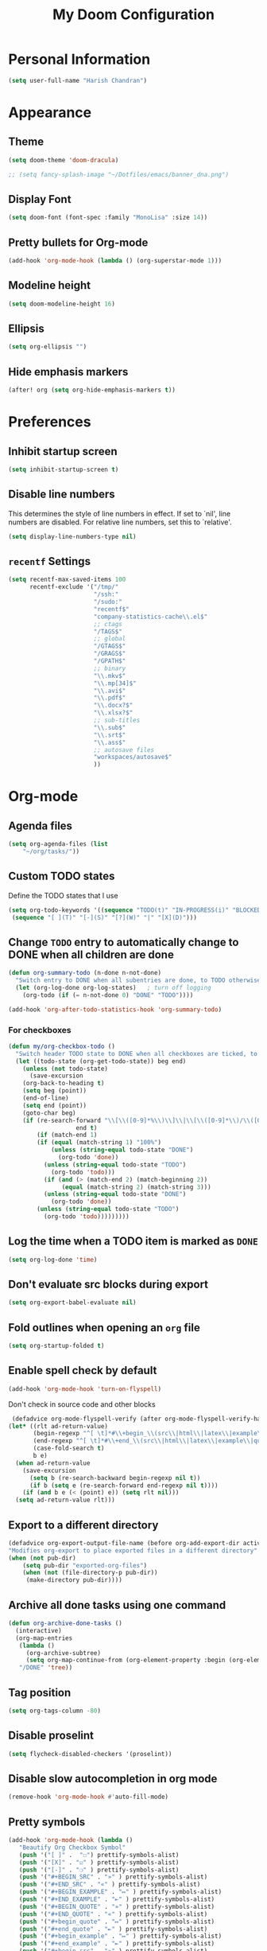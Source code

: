 #+TITLE: My Doom Configuration

* Personal Information
#+BEGIN_SRC emacs-lisp
(setq user-full-name "Harish Chandran")
#+END_SRC

* Appearance
** Theme
#+BEGIN_SRC emacs-lisp
(setq doom-theme 'doom-dracula)
#+END_SRC

#+BEGIN_SRC emacs-lisp
;; (setq fancy-splash-image "~/Dotfiles/emacs/banner_dna.png")
#+END_SRC

** Display Font
#+BEGIN_SRC emacs-lisp
(setq doom-font (font-spec :family "MonoLisa" :size 14))
#+END_SRC

** Pretty bullets for Org-mode
#+BEGIN_SRC emacs-lisp
(add-hook 'org-mode-hook (lambda () (org-superstar-mode 1)))
#+END_SRC

** Modeline height
#+BEGIN_SRC emacs-lisp
(setq doom-modeline-height 16)
#+END_SRC

#+RESULTS:
: 18

** Ellipsis
#+BEGIN_SRC emacs-lisp
(setq org-ellipsis "")
#+END_SRC

#+RESULTS:

** Hide emphasis markers
#+BEGIN_SRC emacs-lisp
(after! org (setq org-hide-emphasis-markers t))
#+END_SRC

#+RESULTS:
: t

* Preferences
** Inhibit startup screen
#+BEGIN_SRC emacs-lisp
(setq inhibit-startup-screen t)
#+END_SRC

** Disable line numbers
This determines the style of line numbers in effect. If set to `nil', line
numbers are disabled. For relative line numbers, set this to `relative'.
#+BEGIN_SRC emacs-lisp
(setq display-line-numbers-type nil)
#+END_SRC

** =recentf= Settings

#+BEGIN_SRC emacs-lisp
(setq recentf-max-saved-items 100
      recentf-exclude '("/tmp/"
                        "/ssh:"
                        "/sudo:"
                        "recentf$"
                        "company-statistics-cache\\.el$"
                        ;; ctags
                        "/TAGS$"
                        ;; global
                        "/GTAGS$"
                        "/GRAGS$"
                        "/GPATH$"
                        ;; binary
                        "\\.mkv$"
                        "\\.mp[34]$"
                        "\\.avi$"
                        "\\.pdf$"
                        "\\.docx?$"
                        "\\.xlsx?$"
                        ;; sub-titles
                        "\\.sub$"
                        "\\.srt$"
                        "\\.ass$"
                        ;; autosave files
                        "workspaces/autosave$"
                        ))
#+END_SRC

* Org-mode
** Agenda files
#+BEGIN_SRC emacs-lisp
(setq org-agenda-files (list
    "~/org/tasks/"))
#+END_SRC

** Custom TODO states
Define the TODO states that I use
#+BEGIN_SRC emacs-lisp
(setq org-todo-keywords '((sequence "TODO(t)" "IN-PROGRESS(i)" "BLOCKED(b)" "|" "DONE(d)" "KILL(k)")
 (sequence "[ ](T)" "[-](S)" "[?](W)" "|" "[X](D)")))
#+END_SRC

** Change =TODO= entry to automatically change to DONE when all children are done
#+BEGIN_SRC emacs-lisp
(defun org-summary-todo (n-done n-not-done)
  "Switch entry to DONE when all subentries are done, to TODO otherwise."
  (let (org-log-done org-log-states)   ; turn off logging
    (org-todo (if (= n-not-done 0) "DONE" "TODO"))))

(add-hook 'org-after-todo-statistics-hook 'org-summary-todo)
#+END_SRC
*** For checkboxes
#+begin_src emacs-lisp
(defun my/org-checkbox-todo ()
  "Switch header TODO state to DONE when all checkboxes are ticked, to TODO otherwise"
  (let ((todo-state (org-get-todo-state)) beg end)
    (unless (not todo-state)
      (save-excursion
    (org-back-to-heading t)
    (setq beg (point))
    (end-of-line)
    (setq end (point))
    (goto-char beg)
    (if (re-search-forward "\\[\\([0-9]*%\\)\\]\\|\\[\\([0-9]*\\)/\\([0-9]*\\)\\]"
                   end t)
        (if (match-end 1)
        (if (equal (match-string 1) "100%")
            (unless (string-equal todo-state "DONE")
              (org-todo 'done))
          (unless (string-equal todo-state "TODO")
            (org-todo 'todo)))
          (if (and (> (match-end 2) (match-beginning 2))
               (equal (match-string 2) (match-string 3)))
          (unless (string-equal todo-state "DONE")
            (org-todo 'done))
        (unless (string-equal todo-state "TODO")
          (org-todo 'todo)))))))))
#+end_src

** Log the time when a TODO item is marked as =DONE=
#+BEGIN_SRC emacs-lisp
(setq org-log-done 'time)
#+END_SRC

** Don't evaluate src blocks during export
#+BEGIN_SRC emacs-lisp
(setq org-export-babel-evaluate nil)
#+END_SRC

** Fold outlines when opening an =org= file
#+BEGIN_SRC emacs-lisp
(setq org-startup-folded t)
#+END_SRC

** Enable spell check by default
   #+begin_src emacs-lisp
   (add-hook 'org-mode-hook 'turn-on-flyspell)
   #+end_src

   Don't check in source code and other blocks
   #+begin_src emacs-lisp
   (defadvice org-mode-flyspell-verify (after org-mode-flyspell-verify-hack activate)
  (let* ((rlt ad-return-value)
         (begin-regexp "^[ \t]*#\\+begin_\\(src\\|html\\|latex\\|example\\|quote\\)")
         (end-regexp "^[ \t]*#\\+end_\\(src\\|html\\|latex\\|example\\|quote\\)")
         (case-fold-search t)
         b e)
    (when ad-return-value
      (save-excursion
        (setq b (re-search-backward begin-regexp nil t))
        (if b (setq e (re-search-forward end-regexp nil t))))
      (if (and b e (< (point) e)) (setq rlt nil)))
    (setq ad-return-value rlt)))
   #+end_src

** Export to a different directory
  #+begin_src emacs-lisp
  (defadvice org-export-output-file-name (before org-add-export-dir activate)
  "Modifies org-export to place exported files in a different directory"
  (when (not pub-dir)
      (setq pub-dir "exported-org-files")
      (when (not (file-directory-p pub-dir))
       (make-directory pub-dir))))
   #+end_src

** Archive all done tasks using one command
#+BEGIN_SRC emacs-lisp
(defun org-archive-done-tasks ()
  (interactive)
  (org-map-entries
   (lambda ()
     (org-archive-subtree)
     (setq org-map-continue-from (org-element-property :begin (org-element-at-point))))
   "/DONE" 'tree))
#+END_SRC

** Tag position
#+BEGIN_SRC emacs-lisp
(setq org-tags-column -80)
#+END_SRC

#+RESULTS:
: -80

** Disable proselint
#+begin_src emacs-lisp
(setq flycheck-disabled-checkers '(proselint))
#+end_src

#+RESULTS:
| proselint |

** Disable slow autocompletion in org mode
#+begin_src emacs-lisp
(remove-hook 'org-mode-hook #'auto-fill-mode)
#+end_src

** Pretty symbols
#+begin_src emacs-lisp
(add-hook 'org-mode-hook (lambda ()
   "Beautify Org Checkbox Symbol"
   (push '("[ ]" .  "☐") prettify-symbols-alist)
   (push '("[X]" . "☑" ) prettify-symbols-alist)
   (push '("[-]" . "❍" ) prettify-symbols-alist)
   (push '("#+BEGIN_SRC" . "»" ) prettify-symbols-alist)
   (push '("#+END_SRC" . "«" ) prettify-symbols-alist)
   (push '("#+BEGIN_EXAMPLE" . "↦" ) prettify-symbols-alist)
   (push '("#+END_EXAMPLE" . "⇤" ) prettify-symbols-alist)
   (push '("#+BEGIN_QUOTE" . "»" ) prettify-symbols-alist)
   (push '("#+END_QUOTE" . "«" ) prettify-symbols-alist)
   (push '("#+begin_quote" . "↦" ) prettify-symbols-alist)
   (push '("#+end_quote" . "⇤" ) prettify-symbols-alist)
   (push '("#+begin_example" . "↦" ) prettify-symbols-alist)
   (push '("#+end_example" . "⇤" ) prettify-symbols-alist)
   (push '("#+begin_src" . "»" ) prettify-symbols-alist)
   (push '("#+end_src" . "«" ) prettify-symbols-alist)
   (prettify-symbols-mode)))
#+end_src

* Org-roam
** Configuration
To first start using Org-roam, one needs to pick a location to store the
Org-roam files. The directory that will contain your notes, and database index
is specified by the variable =org-roam-directory=.

#+BEGIN_SRC emacs-lisp
(unless (file-exists-p "~/org-roam") (make-directory "~/org-roam"))
(setq org-roam-directory "~/org-roam")
(org-roam-setup)
#+END_SRC

* Org-capture
** Capture Templates
#+BEGIN_SRC emacs-lisp
(defun my/generate-org-note-name (&optional dir)
  (setq org-note--name (read-string "Name: "))
  (setq org-note--time (format-time-string "%Y%m%d"))
  (setq dirname (format "~/org/%s" dir))
  (message dirname)
  (expand-file-name (format "%s-%s.org" org-note--time org-note--name) dirname))
(defun my/create-meeting-note ()
  (my/generate-org-note-name "meeting"))
(defun my/create-interview-note ()
  (my/generate-org-note-name "interview"))

(setq org-capture-templates
      '(
        ("t" "Task"  entry
         (file "~/org/tasks/tasks.org")
         "* TODO %?\n%U")
        ("p" "Personal Task"  entry
         (file "~/org/tasks/personal.org")
         "* TODO %?\n%U")
        ("m" "Meeting Notes" entry
         (file my/create-meeting-note)
         (file "~/Dotfiles/emacs/templates/meeting.template"))
        ("i" "Interview Notes" entry
         (file my/create-interview-note)
         (file "~/Dotfiles/emacs/templates/interview.template"))
        )
      )
#+END_SRC

#+RESULTS:
| t | Task | entry | (file ~/org/tasks/tasks.org) | * TODO %? |

** Some useful Keybindings
#+BEGIN_SRC emacs-lisp
(define-key global-map (kbd "C-c c") 'org-capture)
(define-key global-map (kbd "C-c t")
  (lambda () (interactive) (org-capture nil "t")))
#+END_SRC

#+RESULTS:
| lambda | nil | (interactive) | (org-capture nil t) |
* Org-Agenda
** Agenda start date
#+BEGIN_SRC emacs-lisp
(setq org-agenda-start-day "0d")
(setq org-agenda-span 5)
(setq org-agenda-start-on-weekday nil)
#+END_SRC

#+RESULTS:

** Org-super-agenda
#+BEGIN_SRC emacs-lisp
(setq org-agenda-custom-commands
      '(("z" "My view"
         ((agenda "" ((org-agenda-span 'day)
                      (org-super-agenda-groups
                       '((:name "Today"
                                :time-grid t
                                :date today
                                :scheduled today
                                :order 1)))))
          (alltodo "" ((org-agenda-overriding-header "")
                       (org-super-agenda-groups
                        '(;; Each group has an implicit boolean OR operator between its selectors.
                          (:name "Due Today"
                                 :deadline today)
                          (:name "Passed Deadline"
                                 :and (:deadline past :todo ("TODO" "WAITING" "HOLD" "IN-PROGRESS"))
                                 :face (:background "#ffe2de"))
                          (:name "Work important"
                                 :and (:priority>= "B" :category "Work" :todo ("TODO" "IN-PROGRESS")))
                          (:name "Personal"
                                 :and (:category "personal" :todo ("TODO" "IN-PROGRESS")))
                          (:name "Bills"
                                 :and (:category "finance" :todo ("TODO" "IN-PROGRESS")))
                          (:name "Important"
                                 :priority "A")
                          (:name "Blocked"
                                 :todo "BLOCKED"
                                 :order 10)))))))))
(add-hook 'org-agenda-mode-hook 'org-super-agenda-mode)
#+END_SRC

#+RESULTS:
| org-super-agenda-mode | +org-habit-resize-graph-h | evil-org-agenda-mode |

* Mappings
** General
*** File finding
#+BEGIN_SRC emacs-lisp
(define-key evil-normal-state-map ",f" 'counsel-fzf)
(define-key evil-normal-state-map ",F" 'org-roam-node-find)
(define-key evil-normal-state-map ",c" 'org-capture)
(define-key evil-normal-state-map ",C" 'org-roam-capture)
(define-key evil-normal-state-map ",rf" 'counsel-recentf)
(define-key evil-normal-state-map ",e" 'dired)
#+END_SRC

*** Describe things
#+BEGIN_SRC emacs-lisp
(define-key evil-normal-state-map ",df" 'describe-functions)
(define-key evil-normal-state-map ",dk" 'describe-key)
(define-key evil-normal-state-map ",dv" 'describe-variable)
#+END_SRC

*** Increment/Decrement just like vim
#+BEGIN_SRC emacs-lisp
(define-key evil-normal-state-map (kbd "C-a") 'evil-numbers/inc-at-pt)
(define-key evil-visual-state-map (kbd "C-a") 'evil-numbers/inc-at-pt)
(define-key evil-normal-state-map (kbd "C-x") 'evil-numbers/dec-at-pt)
(define-key evil-visual-state-map (kbd "C-x") 'evil-numbers/dec-at-pt)
#+END_SRC

#+RESULTS:
: evil-numbers/dec-at-pt

** Git
#+BEGIN_SRC emacs-lisp
(define-key evil-normal-state-map "]g" 'git-gutter:next-hunk)
(define-key evil-normal-state-map "[g" 'git-gutter:previous-hunk)
(define-key evil-normal-state-map ",gu" 'git-gutter:revert-hunk)
(define-key evil-normal-state-map ",gs" 'git-gutter:stage-hunk)
(define-key evil-normal-state-map ",gg" 'magit-status)
#+END_SRC

** Org-mode
#+BEGIN_SRC emacs-lisp
(define-key evil-normal-state-map ",oa" 'org-agenda)
(define-key evil-normal-state-map ",os" 'org-schedule)
(define-key evil-normal-state-map ",od" 'org-deadline)
(define-key evil-normal-state-map ",ot" 'org-todo)
(define-key evil-normal-state-map "  " 'org-todo)
(define-key evil-normal-state-map ",rr" 'org-babel-remove-result)
(define-key evil-normal-state-map ",ri" 'org-roam-insert)
(define-key evil-visual-state-map ",ri" 'org-roam-insert)
(define-key evil-normal-state-map ",rt" 'org-roam-buffer-toggle)
#+END_SRC

* Snippets

#+BEGIN_SRC emacs-lisp
(yas-global-mode 1)
#+END_SRC

* Ivy
Enable fuzzy matching

#+BEGIN_SRC emacs-lisp
(setq ivy-re-builders-alist '((counsel-rg . ivy--regex-plus)
 (swiper . ivy--regex-plus)
 (swiper-isearch . ivy--regex-plus)
 (t . ivy--regex-fuzzy)))
#+END_SRC

* Evil
** Get back default VIM behavior
#+BEGIN_SRC emacs-lisp
(evil-put-command-property 'evil-yank-line :motion 'evil-line)
(setq evil-want-change-word-to-end nil)
#+END_SRC

** Custom Text Objects
Select the entire document using 'd' and the current line 'l'. For example, =did= deletes the entire
document. Credits:[[github:https://github.com/syohex/evil-textobj-entire/blob/master/evil-textobj-entire.el][evil-textobj-entire.el]] & [[github:https://github.com/emacsorphanage/evil-textobj-line/blob/master/evil-textobj-line.el][evil-textobj-line.el]]
#+BEGIN_SRC emacs-lisp
(defcustom evil-custom-textobj-entire-key "d"
  "Key for evil-inner-entire"
  :type 'string
  :group 'evil-custom-textobj)

(defcustom evil-custom-textobj-in-line-key "l"
  "Keys for evil-inner-line"
  :type 'string
  :group 'evil-custom-textobj)

(defcustom evil-custom-textobj-around-line-key "l"
  "Keys for evil-around-line"
  :type 'string
  :group 'evil-custom-textobj)

(defun evil-line-range (count beg end type &optional inclusive)
  (if inclusive
      (evil-range (line-beginning-position) (line-end-position))
    (let ((start (save-excursion
                   (back-to-indentation)
                   (point)))
          (end (save-excursion
                 (goto-char (line-end-position))
                 (skip-syntax-backward " " (line-beginning-position))
                 (point))))
      (evil-range start end))))

(evil-define-text-object evil-custom-entire-buffer (count &optional beg end type)
  "Select entire buffer"
  (evil-range (point-min) (point-max)))

(evil-define-text-object evil-custom-around-line (count &optional beg end type)
  "Select range between a character by which the command is followed."
  (evil-line-range count beg end type t))
(evil-define-text-object evil-custom-inner-line (count &optional beg end type)
  "Select inner range between a character by which the command is followed."
  (evil-line-range count beg end type))

(define-key evil-outer-text-objects-map evil-custom-textobj-entire-key 'evil-custom-entire-buffer)
(define-key evil-inner-text-objects-map evil-custom-textobj-entire-key 'evil-custom-entire-buffer)
(define-key evil-outer-text-objects-map evil-custom-textobj-in-line-key 'evil-custom-around-line)
(define-key evil-inner-text-objects-map evil-custom-textobj-around-line-key 'evil-custom-inner-line)
#+END_SRC

** Split settings
Open splits to the right or in the bottom
#+BEGIN_SRC emacs-lisp
(setq evil-split-window-bottom t)
(setq evil-vsplit-window-right t)
#+END_SRC
* Git gutter
#+BEGIN_SRC emacs-lisp
(custom-set-variables
 '(git-gutter:update-interval 2))
#+END_SRC

